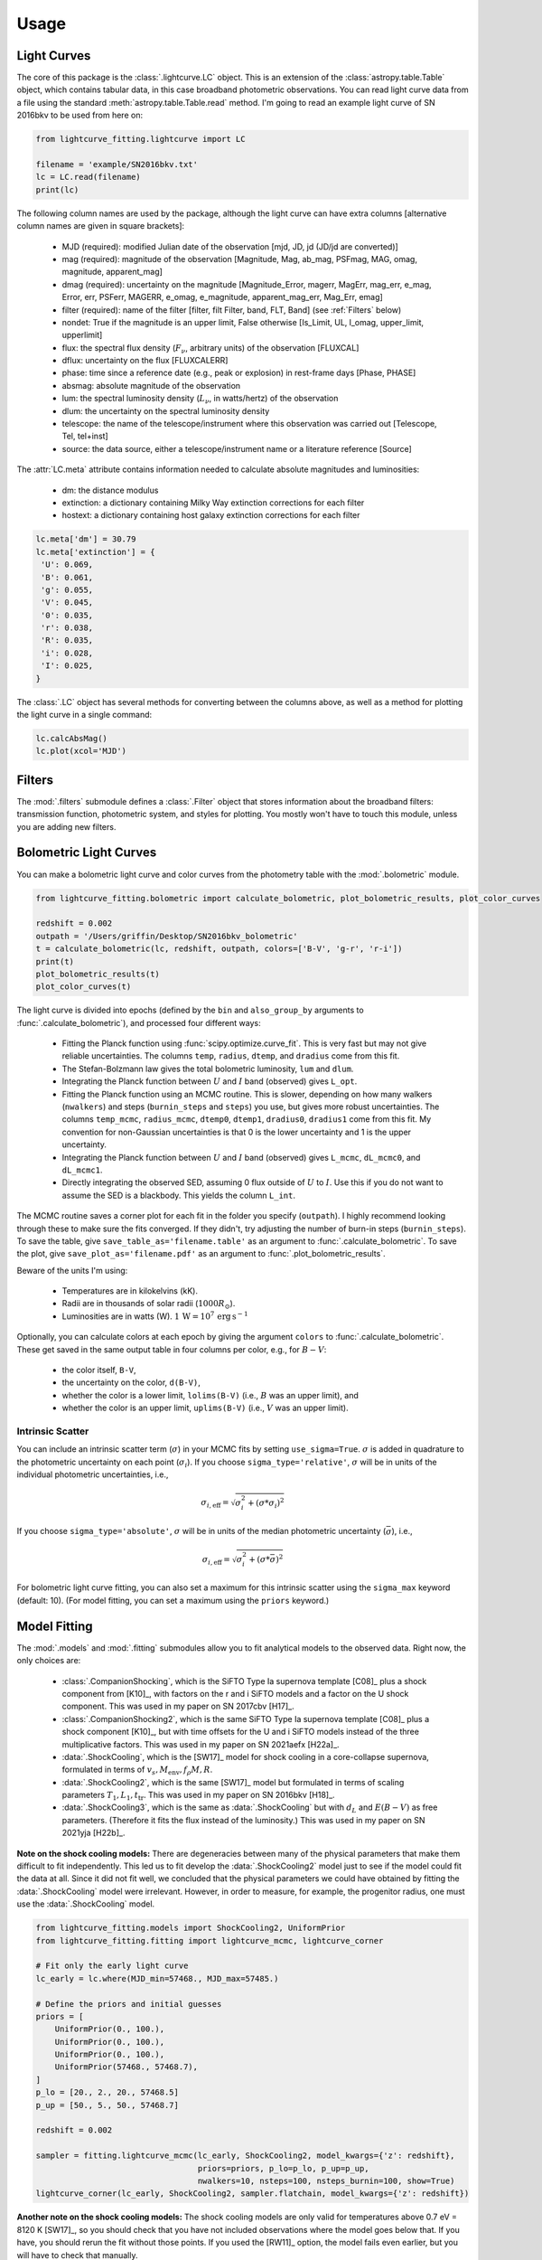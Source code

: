 =====
Usage
=====

Light Curves
------------
The core of this package is the :class:`.lightcurve.LC` object. This is an extension of the :class:`astropy.table.Table` object, which contains
tabular data, in this case broadband photometric observations. You can read light curve data from a file using the
standard :meth:`astropy.table.Table.read` method. I'm going to read an example light curve of SN 2016bkv to be used from here on:

.. code-block:: python

    from lightcurve_fitting.lightcurve import LC

    filename = 'example/SN2016bkv.txt'
    lc = LC.read(filename)
    print(lc)

The following column names are used by the package, although the light curve can have extra columns
[alternative column names are given in square brackets]:

 * MJD (required): modified Julian date of the observation [mjd, JD, jd (JD/jd are converted)]
 * mag (required): magnitude of the observation [Magnitude, Mag, ab_mag, PSFmag, MAG, omag, magnitude, apparent_mag]
 * dmag (required): uncertainty on the magnitude [Magnitude_Error, magerr, MagErr, mag_err, e_mag, Error, err, PSFerr,
   MAGERR, e_omag, e_magnitude, apparent_mag_err, Mag_Err, emag]
 * filter (required): name of the filter [filter, filt Filter, band, FLT, Band] (see :ref:`Filters` below)
 * nondet: True if the magnitude is an upper limit, False otherwise [Is_Limit, UL, l_omag, upper_limit, upperlimit]
 * flux: the spectral flux density (:math:`F_ν`, arbitrary units) of the observation [FLUXCAL]
 * dflux: uncertainty on the flux [FLUXCALERR]
 * phase: time since a reference date (e.g., peak or explosion) in rest-frame days [Phase, PHASE]
 * absmag: absolute magnitude of the observation
 * lum: the spectral luminosity density (:math:`L_ν`, in watts/hertz) of the observation
 * dlum: the uncertainty on the spectral luminosity density
 * telescope: the name of the telescope/instrument where this observation was carried out [Telescope, Tel, tel+inst]
 * source: the data source, either a telescope/instrument name or a literature reference [Source]

The :attr:`LC.meta` attribute contains information needed to calculate absolute magnitudes and luminosities:

 * dm: the distance modulus
 * extinction: a dictionary containing Milky Way extinction corrections for each filter
 * hostext: a dictionary containing host galaxy extinction corrections for each filter

.. code-block:: python

    lc.meta['dm'] = 30.79
    lc.meta['extinction'] = {
     'U': 0.069,
     'B': 0.061,
     'g': 0.055,
     'V': 0.045,
     '0': 0.035,
     'r': 0.038,
     'R': 0.035,
     'i': 0.028,
     'I': 0.025,
    }

The :class:`.LC` object has several methods for converting between the columns above,
as well as a method for plotting the light curve in a single command:

.. code-block:: python

    lc.calcAbsMag()
    lc.plot(xcol='MJD')

Filters
-------
The :mod:`.filters` submodule defines a :class:`.Filter` object that stores information about the broadband filters: transmission
function, photometric system, and styles for plotting. You mostly won't have to touch this module, unless you are
adding new filters.

Bolometric Light Curves
-----------------------
You can make a bolometric light curve and color curves from the photometry table with the :mod:`.bolometric` module.

.. code-block:: python

    from lightcurve_fitting.bolometric import calculate_bolometric, plot_bolometric_results, plot_color_curves

    redshift = 0.002
    outpath = '/Users/griffin/Desktop/SN2016bkv_bolometric'
    t = calculate_bolometric(lc, redshift, outpath, colors=['B-V', 'g-r', 'r-i'])
    print(t)
    plot_bolometric_results(t)
    plot_color_curves(t)

The light curve is divided into epochs (defined by the ``bin`` and ``also_group_by`` arguments to :func:`.calculate_bolometric`), and processed four different ways:

 * Fitting the Planck function using :func:`scipy.optimize.curve_fit`. This is very fast but may not give reliable uncertainties.
   The columns ``temp``, ``radius``, ``dtemp``, and ``dradius`` come from this fit.
 * The Stefan-Bolzmann law gives the total bolometric luminosity, ``lum`` and ``dlum``.
 * Integrating the Planck function between :math:`U` and :math:`I` band (observed) gives ``L_opt``.
 * Fitting the Planck function using an MCMC routine.
   This is slower, depending on how many walkers (``nwalkers``) and steps (``burnin_steps`` and ``steps``) you use,
   but gives more robust uncertainties.
   The columns ``temp_mcmc``, ``radius_mcmc``, ``dtemp0``, ``dtemp1``, ``dradius0``, ``dradius1`` come from this fit.
   My convention for non-Gaussian uncertainties is that 0 is the lower uncertainty and 1 is the upper uncertainty.
 * Integrating the Planck function between :math:`U` and :math:`I` band (observed) gives
   ``L_mcmc``, ``dL_mcmc0``, and ``dL_mcmc1``.
 * Directly integrating the observed SED, assuming 0 flux outside of :math:`U` to :math:`I`.
   Use this if you do not want to assume the SED is a blackbody. This yields the column ``L_int``.

The MCMC routine saves a corner plot for each fit in the folder you specify (``outpath``).
I highly recommend looking through these to make sure the fits converged.
If they didn't, try adjusting the number of burn-in steps (``burnin_steps``).
To save the table, give ``save_table_as='filename.table'`` as an argument to :func:`.calculate_bolometric`.
To save the plot, give ``save_plot_as='filename.pdf'`` as an argument to :func:`.plot_bolometric_results`.

Beware of the units I'm using:

 * Temperatures are in kilokelvins (kK).
 * Radii are in thousands of solar radii (:math:`1000R_\odot`).
 * Luminosities are in watts (W). :math:`1\,\mathrm{W} = 10^7\,\mathrm{erg}\,\mathrm{s}^{-1}`

Optionally, you can calculate colors at each epoch by giving the argument ``colors`` to :func:`.calculate_bolometric`. These get saved in the same output table in four columns per color, e.g., for :math:`B-V`:

 * the color itself, ``B-V``,
 * the uncertainty on the color, ``d(B-V)``,
 * whether the color is a lower limit, ``lolims(B-V)`` (i.e., :math:`B` was an upper limit), and
 * whether the color is an upper limit, ``uplims(B-V)`` (i.e., :math:`V` was an upper limit).

Intrinsic Scatter
^^^^^^^^^^^^^^^^^

You can include an intrinsic scatter term (:math:`\sigma`) in your MCMC fits by setting ``use_sigma=True``. :math:`\sigma` is added in quadrature to the photometric uncertainty on each point (:math:`\sigma_i`). If you choose ``sigma_type='relative'``, :math:`\sigma` will be in units of the individual photometric uncertainties, i.e.,

.. math::
    \sigma_{i,\mathrm{eff}} = \sqrt{ \sigma_i^2 + \left( \sigma * \sigma_i \right)^2 }

If you choose ``sigma_type='absolute'``, :math:`\sigma` will be in units of the median photometric uncertainty (:math:`\bar\sigma`), i.e.,

.. math::
    \sigma_{i,\mathrm{eff}} = \sqrt{ \sigma_i^2 + \left( \sigma * \bar{\sigma} \right)^2 }

For bolometric light curve fitting, you can also set a maximum for this intrinsic scatter using the ``sigma_max`` keyword (default: 10). (For model fitting, you can set a maximum using the ``priors`` keyword.)

Model Fitting
-------------
The :mod:`.models` and :mod:`.fitting` submodules allow you to fit analytical models to the observed data. Right now, the only choices are:

 * :class:`.CompanionShocking`, which is the SiFTO Type Ia supernova template [C08]_ plus a shock component from [K10]_, with factors on the r and i SiFTO models and a factor on the U shock component.
   This was used in my paper on SN 2017cbv [H17]_.
 * :class:`.CompanionShocking2`, which is the same SiFTO Type Ia supernova template [C08]_ plus a shock component [K10]_, but with time offsets for the U and i SiFTO models instead of the three multiplicative factors.
   This was used in my paper on SN 2021aefx [H22a]_.
 * :data:`.ShockCooling`, which is the [SW17]_ model for shock cooling in a core-collapse supernova,
   formulated in terms of :math:`v_s, M_\mathrm{env}, f_ρ M, R`.
 * :data:`.ShockCooling2`, which is the same [SW17]_ model but formulated in terms of scaling parameters :math:`T_1, L_1, t_\mathrm{tr}`.
   This was used in my paper on SN 2016bkv [H18]_.
 * :data:`.ShockCooling3`, which is the same as :data:`.ShockCooling` but with :math:`d_L` and :math:`E(B-V)` as free parameters. (Therefore it fits the flux instead of the luminosity.) This was used in my paper on SN 2021yja [H22b]_.

**Note on the shock cooling models:**
There are degeneracies between many of the physical parameters that make them difficult to fit independently.
This led us to fit develop the :data:`.ShockCooling2` model just to see if the model could fit the data at all.
Since it did not fit well, we concluded that the physical parameters we could have obtained by fitting the :data:`.ShockCooling` model were irrelevant.
However, in order to measure, for example, the progenitor radius, one must use the :data:`.ShockCooling` model.


.. code-block:: python

    from lightcurve_fitting.models import ShockCooling2, UniformPrior
    from lightcurve_fitting.fitting import lightcurve_mcmc, lightcurve_corner

    # Fit only the early light curve
    lc_early = lc.where(MJD_min=57468., MJD_max=57485.)

    # Define the priors and initial guesses
    priors = [
        UniformPrior(0., 100.),
        UniformPrior(0., 100.),
        UniformPrior(0., 100.),
        UniformPrior(57468., 57468.7),
    ]
    p_lo = [20., 2., 20., 57468.5]
    p_up = [50., 5., 50., 57468.7]

    redshift = 0.002

    sampler = fitting.lightcurve_mcmc(lc_early, ShockCooling2, model_kwargs={'z': redshift},
                                      priors=priors, p_lo=p_lo, p_up=p_up,
                                      nwalkers=10, nsteps=100, nsteps_burnin=100, show=True)
    lightcurve_corner(lc_early, ShockCooling2, sampler.flatchain, model_kwargs={'z': redshift})

**Another note on the shock cooling models:**
The shock cooling models are only valid for temperatures above 0.7 eV = 8120 K [SW17]_,
so you should check that you have not included observations where the model goes below that.
If you have, you should rerun the fit without those points.
If you used the [RW11]_ option, the model fails even earlier, but you will have to check that manually.

.. code-block:: python

    p_mean = sampler.flatchain.mean(axis=0)
    t_max = ShockCooling2.t_max(p_mean)
    print(t_max)
    if lc_early['MJD'].max() > t_max:
        print('Warning: your model is not valid for all your observations')

Note that you can add an :ref:`Intrinsic Scatter` to your model fits as well.

Calibrating Spectra to Photometry
---------------------------------
The :mod:`.speccal` module (somewhat experimental right now) can be used to calibrate spectra to observed photometry.

.. code-block:: python

    from lightcurve_fitting.speccal import calibrate_spectra

    spectra_filenames = ['blah.fits', 'blah.txt', 'blah.dat']
    calibrate_spectra(spectra_filenames, lc, show=True)

Each spectrum is multiplied by the filter transmission function and integrated to produce a synthetic flux measurement.
Each magnitude in the light curve is also converted to flux.
The ratios of these two flux measurements (for each filter) are fit with a polynomial (order 0 by default).
Multiplying by this best-fit polynomial calibrates the spectrum to the photometry.
Each calibrated spectrum is saved to a text file with the prefix ``photcal_``.
I recommend using ``show=True`` to visualize the process.
